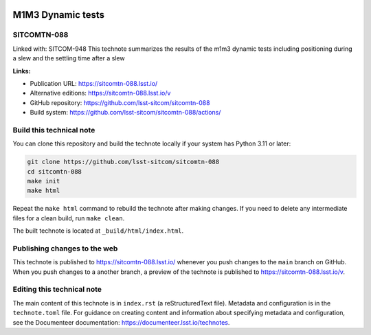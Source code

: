 .. image:: https://img.shields.io/badge/sitcomtn--088-lsst.io-brightgreen.svg
   :target: https://sitcomtn-088.lsst.io/
.. image:: https://github.com/lsst-sitcom/sitcomtn-088/workflows/CI/badge.svg
   :target: https://github.com/lsst-sitcom/sitcomtn-088/actions/

##################
M1M3 Dynamic tests
##################

SITCOMTN-088
============

Linked with: SITCOM-948
This technote summarizes the results of the m1m3 dynamic tests including positioning during a slew and the settling time after a slew

**Links:**

- Publication URL: https://sitcomtn-088.lsst.io/
- Alternative editions: https://sitcomtn-088.lsst.io/v
- GitHub repository: https://github.com/lsst-sitcom/sitcomtn-088
- Build system: https://github.com/lsst-sitcom/sitcomtn-088/actions/

Build this technical note
=========================

You can clone this repository and build the technote locally if your system has Python 3.11 or later:

.. code-block:: bash

   git clone https://github.com/lsst-sitcom/sitcomtn-088
   cd sitcomtn-088
   make init
   make html

Repeat the ``make html`` command to rebuild the technote after making changes.
If you need to delete any intermediate files for a clean build, run ``make clean``.

The built technote is located at ``_build/html/index.html``.

Publishing changes to the web
=============================

This technote is published to https://sitcomtn-088.lsst.io/ whenever you push changes to the ``main`` branch on GitHub.
When you push changes to a another branch, a preview of the technote is published to https://sitcomtn-088.lsst.io/v.

Editing this technical note
===========================

The main content of this technote is in ``index.rst`` (a reStructuredText file).
Metadata and configuration is in the ``technote.toml`` file.
For guidance on creating content and information about specifying metadata and configuration, see the Documenteer documentation: https://documenteer.lsst.io/technotes.
